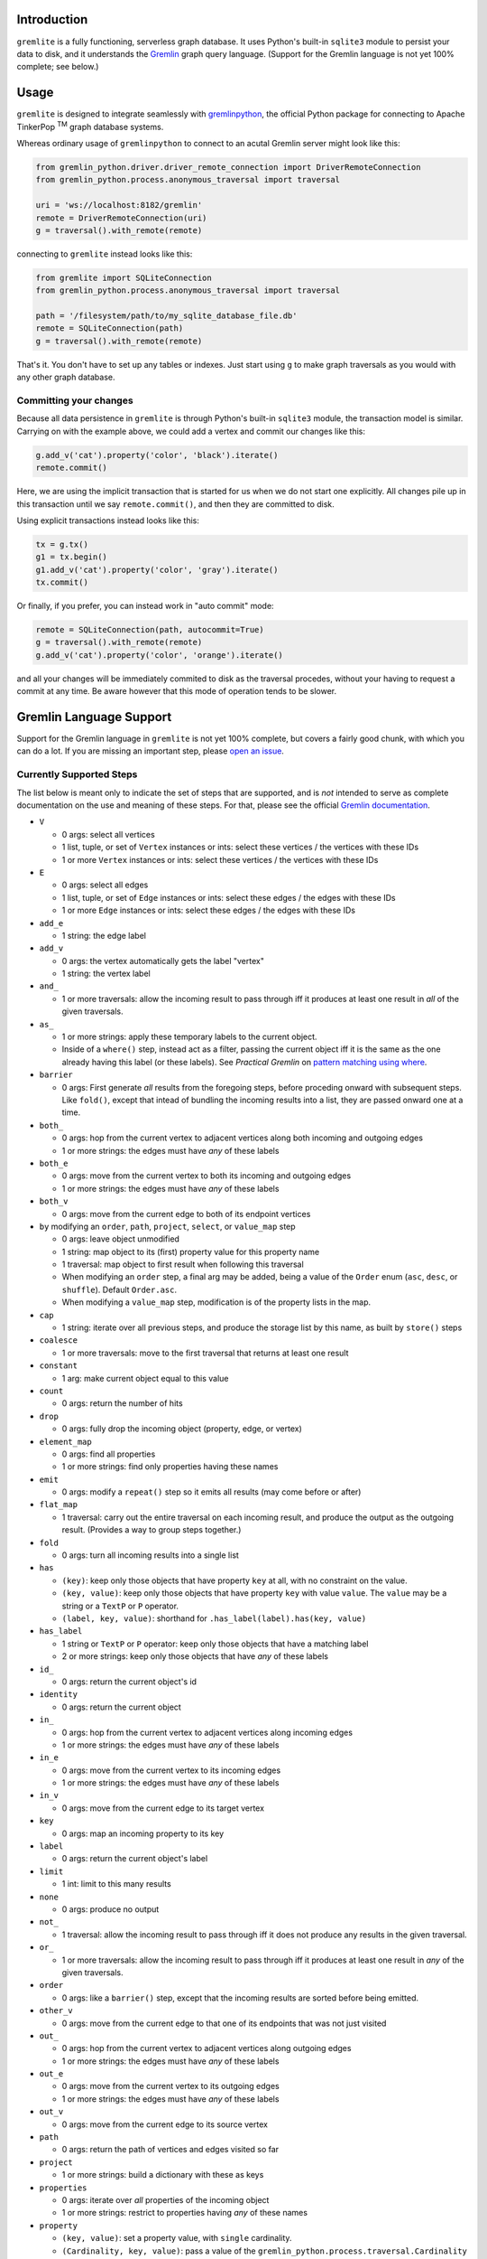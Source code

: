 .. ...............................................................................
   :   Copyright (c) 2024 Steve Kieffer                                          :
   :                                                                             :
   :   Licensed under the Apache License, Version 2.0 (the "License");           :
   :   you may not use this file except in compliance with the License.          :
   :   You may obtain a copy of the License at                                   :
   :                                                                             :
   :       http://www.apache.org/licenses/LICENSE-2.0                            :
   :                                                                             :
   :   Unless required by applicable law or agreed to in writing, software       :
   :   distributed under the License is distributed on an "AS IS" BASIS,         :
   :   WITHOUT WARRANTIES OR CONDITIONS OF ANY KIND, either express or implied.  :
   :   See the License for the specific language governing permissions and       :
   :   limitations under the License.                                            :
.. ..............................................................................:


Introduction
============

``gremlite`` is a fully functioning, serverless graph database. It uses Python's built-in ``sqlite3``
module to persist your data to disk, and it understands the Gremlin_ graph query language. (Support
for the Gremlin language is not yet 100% complete; see below.)

Usage
=====

``gremlite`` is designed to integrate seamlessly with `gremlinpython`_, the official Python package
for connecting to Apache TinkerPop :sup:`TM` graph database systems.

Whereas ordinary usage of ``gremlinpython`` to connect to an acutal Gremlin server might look
like this:

.. code-block:: python

    from gremlin_python.driver.driver_remote_connection import DriverRemoteConnection
    from gremlin_python.process.anonymous_traversal import traversal

    uri = 'ws://localhost:8182/gremlin'
    remote = DriverRemoteConnection(uri)
    g = traversal().with_remote(remote)

connecting to ``gremlite`` instead looks like this:

.. code-block:: python

    from gremlite import SQLiteConnection
    from gremlin_python.process.anonymous_traversal import traversal

    path = '/filesystem/path/to/my_sqlite_database_file.db'
    remote = SQLiteConnection(path)
    g = traversal().with_remote(remote)

That's it. You don't have to set up any tables or indexes. Just start using ``g`` to make
graph traversals as you would with any other graph database.

Committing your changes
-----------------------

Because all data persistence in ``gremlite`` is through Python's built-in ``sqlite3`` module,
the transaction model is similar. Carrying on with the example above, we could add a vertex and
commit our changes like this:

.. code-block:: python

    g.add_v('cat').property('color', 'black').iterate()
    remote.commit()

Here, we are using the implicit transaction that is started for us when we do not start one
explicitly. All changes pile up in this transaction until we say ``remote.commit()``, and then
they are committed to disk.

Using explicit transactions instead looks like this:

.. code-block:: python

    tx = g.tx()
    g1 = tx.begin()
    g1.add_v('cat').property('color', 'gray').iterate()
    tx.commit()

Or finally, if you prefer, you can instead work in "auto commit" mode:

.. code-block:: python

    remote = SQLiteConnection(path, autocommit=True)
    g = traversal().with_remote(remote)
    g.add_v('cat').property('color', 'orange').iterate()

and all your changes will be immediately commited to disk as
the traversal procedes, without your having to request a commit at any time.
Be aware however that this mode of operation tends to be slower.

Gremlin Language Support
========================

Support for the Gremlin language in ``gremlite`` is not yet 100% complete, but covers a fairly good chunk, with which
you can do a lot. If you are missing an important step, please `open an issue`_.

Currently Supported Steps
-------------------------

The list below is meant only to indicate the set of steps that are supported, and is *not* intended to serve as complete
documentation on the use and meaning of these steps. For that, please see the official `Gremlin documentation`_.

* ``V``

  - 0 args: select all vertices
  - 1 list, tuple, or set of ``Vertex`` instances or ints: select these vertices / the vertices with these IDs
  - 1 or more ``Vertex`` instances or ints: select these vertices / the vertices with these IDs

* ``E``

  - 0 args: select all edges
  - 1 list, tuple, or set of ``Edge`` instances or ints: select these edges / the edges with these IDs
  - 1 or more ``Edge`` instances or ints: select these edges / the edges with these IDs

* ``add_e``

  - 1 string: the edge label

* ``add_v``

  - 0 args: the vertex automatically gets the label "vertex"
  - 1 string: the vertex label

* ``and_``

  - 1 or more traversals: allow the incoming result to pass through iff it produces at
    least one result in *all* of the given traversals.

* ``as_``

  - 1 or more strings: apply these temporary labels to the current object.
  - Inside of a ``where()`` step, instead act as a filter, passing the current object
    iff it is the same as the one already having this label (or these labels).
    See *Practical Gremlin* on `pattern matching using where`_.

* ``barrier``

  - 0 args: First generate *all* results from the foregoing steps, before proceding onward
    with subsequent steps. Like ``fold()``, except that intead of bundling the incoming
    results into a list, they are passed onward one at a time.

* ``both_``

  - 0 args: hop from the current vertex to adjacent vertices along both incoming and outgoing edges
  - 1 or more strings: the edges must have *any* of these labels

* ``both_e``

  - 0 args: move from the current vertex to both its incoming and outgoing edges
  - 1 or more strings: the edges must have *any* of these labels

* ``both_v``

  - 0 args: move from the current edge to both of its endpoint vertices

* ``by`` modifying an ``order``, ``path``, ``project``, ``select``, or ``value_map`` step

  - 0 args: leave object unmodified
  - 1 string: map object to its (first) property value for this property name
  - 1 traversal: map object to first result when following this traversal
  - When modifying an ``order`` step, a final arg may be added, being a value of the
    ``Order`` enum (``asc``, ``desc``, or ``shuffle``). Default ``Order.asc``.
  - When modifying a ``value_map`` step, modification is of the property lists in the map.

* ``cap``

  - 1 string: iterate over all previous steps, and produce the storage list by this name,
    as built by ``store()`` steps

* ``coalesce``

  - 1 or more traversals: move to the first traversal that returns at least one result

* ``constant``

  - 1 arg: make current object equal to this value

* ``count``

  - 0 args: return the number of hits

* ``drop``

  - 0 args: fully drop the incoming object (property, edge, or vertex)

* ``element_map``

  - 0 args: find all properties
  - 1 or more strings: find only properties having these names

* ``emit``

  - 0 args: modify a ``repeat()`` step so it emits all results (may come before or after)

* ``flat_map``

  - 1 traversal: carry out the entire traversal on each incoming result, and produce the
    output as the outgoing result. (Provides a way to group steps together.)

* ``fold``

  - 0 args: turn all incoming results into a single list

* ``has``

  - ``(key)``: keep only those objects that have property ``key`` at all, with no
    constraint on the value.
  - ``(key, value)``: keep only those objects that have property ``key``
    with value ``value``. The ``value`` may be a string or a ``TextP`` or ``P`` operator.
  - ``(label, key, value)``: shorthand for ``.has_label(label).has(key, value)``

* ``has_label``

  - 1 string or ``TextP`` or ``P`` operator: keep only those objects that have a matching label
  - 2 or more strings: keep only those objects that have *any* of these labels

* ``id_``

  - 0 args: return the current object's id

* ``identity``

  - 0 args: return the current object

* ``in_``

  - 0 args: hop from the current vertex to adjacent vertices along incoming edges
  - 1 or more strings: the edges must have *any* of these labels

* ``in_e``

  - 0 args: move from the current vertex to its incoming edges
  - 1 or more strings: the edges must have *any* of these labels

* ``in_v``

  - 0 args: move from the current edge to its target vertex

* ``key``

  - 0 args: map an incoming property to its key

* ``label``

  - 0 args: return the current object's label

* ``limit``

  - 1 int: limit to this many results

* ``none``

  - 0 args: produce no output

* ``not_``

  - 1 traversal: allow the incoming result to pass through iff it does not produce
    any results in the given traversal.

* ``or_``

  - 1 or more traversals: allow the incoming result to pass through iff it produces at
    least one result in *any* of the given traversals.

* ``order``

  - 0 args: like a ``barrier()`` step, except that the incoming results are sorted
    before being emitted.

* ``other_v``

  - 0 args: move from the current edge to that one of its endpoints that was not
    just visited

* ``out_``

  - 0 args: hop from the current vertex to adjacent vertices along outgoing edges
  - 1 or more strings: the edges must have *any* of these labels

* ``out_e``

  - 0 args: move from the current vertex to its outgoing edges
  - 1 or more strings: the edges must have *any* of these labels

* ``out_v``

  - 0 args: move from the current edge to its source vertex

* ``path``

  - 0 args: return the path of vertices and edges visited so far

* ``project``

  - 1 or more strings: build a dictionary with these as keys

* ``properties``

  - 0 args: iterate over *all* properties of the incoming object
  - 1 or more strings: restrict to properties having *any* of these names

* ``property``

  - ``(key, value)``: set a property value, with ``single`` cardinality.
  - ``(Cardinality, key, value)``: pass a value of the ``gremlin_python.process.traversal.Cardinality`` enum
    to set the property with that cardinality. The ``list_`` and ``set_`` cardinalities are supported
    only on vertices, not on edges.

* ``repeat``

  - 1 traversal: repeat this traversal

* ``select``

  - 1 or more strings: select the objects that were assigned these labels

* ``side_effect``

  - 1 traversal: carry out the traversal as a continuation, but do not return its results; instead,
    return the same incoming results that arrived at this step.

* ``store``

  - 1 string: store the incoming object in a list by this name

* ``times``

  - 1 int: constrain a ``repeat()`` step to apply its traversal at most this many times.

* ``unfold``

  - 0 args: iterate over an incoming list as separate results

* ``union``

  - 0 or more traversals: produce a concatenation of all the results at which these
    traversals arrive. (Repeats are *not* eliminated.)

* ``until``

  - 1 traversal: modify a ``repeat()`` step so it emits but does not go beyond results that satisfy the
    given traversal. May come before or after the ``repeat()`` step.

* ``value``

  - 0 args: map an incoming property to its value

* ``value_map``

  - 0 args: find all properties
  - 1 or more strings: find only properties having these names
  - a boolean arg may be prepended to any of the above cases, to say whether the
    ID and label of the object should included (default ``False``)

* ``values``

  - ``values(*args)`` is essentially a shorthand for ``properties(*args).value()``
  - 0 args: iterate over *all* properties of the incoming object
  - 1 or more strings: restrict to properties having *any* of these names

* ``where``

  - 1 traversal: allow the incoming result to pass through iff it produces at
    least one result in the given traversal.


Support for Predicates
----------------------

At this time, Gremlin's ``P`` and ``TextP`` predicates are supported only in the ``value``
arguments to the ``has()`` and ``has_label()`` steps, and only for the operators listed below.

Support should be easy to extend to other steps and other operators; we just haven't bothered
to do it yet. So if you are missing something, please `open an issue`_.

* ``TextP``

  - ``starting_with``
  - ``containing``
  - ``ending_with``
  - ``gt``
  - ``lt``
  - ``gte``
  - ``lte``

* ``P``

  - ``within``


.. _Gremlin: https://tinkerpop.apache.org/gremlin.html
.. _gremlinpython: https://pypi.org/project/gremlinpython/
.. _open an issue: https://github.com/skieffer/gremlite
.. _Gremlin documentation: https://tinkerpop.apache.org/docs/current/reference/#graph-traversal-steps
.. _pattern matching using where: https://kelvinlawrence.net/book/Gremlin-Graph-Guide.html#patternwhere
